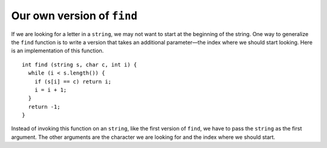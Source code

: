 Our own version of ``find``
---------------------------

If we are looking for a letter in a ``string``, we may not want to
start at the beginning of the string. One way to generalize the ``find``
function is to write a version that takes an additional parameter—the
index where we should start looking. Here is an implementation of this
function.

::

   int find (string s, char c, int i) {
     while (i < s.length()) {
       if (s[i] == c) return i;
       i = i + 1;
     }
     return -1;
   }

Instead of invoking this function on an ``string``, like the first
version of ``find``, we have to pass the ``string`` as the first
argument. The other arguments are the character we are looking for and
the index where we should start.

.. activecode:: own_version_find_AC_1
  :language: cpp
  :caption: Our own find function

  In the active code below, we are finding the number of ``'e'`` characters in 
  the "Shepard" part of "German Shepard" using our function. 
  Then we use the built-in ``find`` function to demonstrate how they work differently.
  ~~~~
  #include <iostream>
  using namespace std;

  int find (string s, char c, int i) {
      int length = s.length();
      while (i < length) {
          if (s[i] == c) {
              return i;
          }
          i = i + 1;
      }
      return -1;
  }

  int main() {
      string dog = "German Shepard";
      int start_shepard = 7;
      cout << find(dog, 'e', start_shepard) << endl;
      cout << dog.find('e') << endl;
  }

.. mchoice:: own_version_find_1
   :practice: T
   :answer_a: 13, -1, 8
   :answer_b: 13, 0, 7
   :answer_c: 13, -1, 0
   :answer_d: 14, -1, 9
   :correct: a
   :feedback_a: Notice how the built-in find function works differently from ours.
   :feedback_b: Remember that when a character isn't found, the function returns -1.
   :feedback_c: Keep in mind that the find function is case sensitive, so "A" is different from "a".
   :feedback_d: Remember that indexing begins at 0 for C++.

   What is the correct output of the code below?

   .. code-block:: cpp

      int main() {
        string quote = "The way to get started is to quit talking and begin doing.";
        cout << find(quote, 't', 11) << ", " << find(quote, 't', 42) << ", " << quote.find('t');
      }